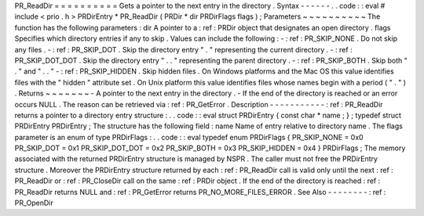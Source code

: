 PR_ReadDir
=
=
=
=
=
=
=
=
=
=
Gets
a
pointer
to
the
next
entry
in
the
directory
.
Syntax
-
-
-
-
-
-
.
.
code
:
:
eval
#
include
<
prio
.
h
>
PRDirEntry
*
PR_ReadDir
(
PRDir
*
dir
PRDirFlags
flags
)
;
Parameters
~
~
~
~
~
~
~
~
~
~
The
function
has
the
following
parameters
:
dir
A
pointer
to
a
:
ref
:
PRDir
object
that
designates
an
open
directory
.
flags
Specifies
which
directory
entries
if
any
to
skip
.
Values
can
include
the
following
:
-
:
ref
:
PR_SKIP_NONE
.
Do
not
skip
any
files
.
-
:
ref
:
PR_SKIP_DOT
.
Skip
the
directory
entry
"
.
"
representing
the
current
directory
.
-
:
ref
:
PR_SKIP_DOT_DOT
.
Skip
the
directory
entry
"
.
.
"
representing
the
parent
directory
.
-
:
ref
:
PR_SKIP_BOTH
.
Skip
both
"
.
"
and
"
.
.
"
-
:
ref
:
PR_SKIP_HIDDEN
.
Skip
hidden
files
.
On
Windows
platforms
and
the
Mac
OS
this
value
identifies
files
with
the
"
hidden
"
attribute
set
.
On
Unix
platform
this
value
identifies
files
whose
names
begin
with
a
period
(
"
.
"
)
.
Returns
~
~
~
~
~
~
~
-
A
pointer
to
the
next
entry
in
the
directory
.
-
If
the
end
of
the
directory
is
reached
or
an
error
occurs
NULL
.
The
reason
can
be
retrieved
via
:
ref
:
PR_GetError
.
Description
-
-
-
-
-
-
-
-
-
-
-
:
ref
:
PR_ReadDir
returns
a
pointer
to
a
directory
entry
structure
:
.
.
code
:
:
eval
struct
PRDirEntry
{
const
char
*
name
;
}
;
typedef
struct
PRDirEntry
PRDirEntry
;
The
structure
has
the
following
field
:
name
Name
of
entry
relative
to
directory
name
.
The
flags
parameter
is
an
enum
of
type
PRDirFlags
:
.
.
code
:
:
eval
typedef
enum
PRDirFlags
{
PR_SKIP_NONE
=
0x0
PR_SKIP_DOT
=
0x1
PR_SKIP_DOT_DOT
=
0x2
PR_SKIP_BOTH
=
0x3
PR_SKIP_HIDDEN
=
0x4
}
PRDirFlags
;
The
memory
associated
with
the
returned
PRDirEntry
structure
is
managed
by
NSPR
.
The
caller
must
not
free
the
PRDirEntry
structure
.
Moreover
the
PRDirEntry
structure
returned
by
each
:
ref
:
PR_ReadDir
call
is
valid
only
until
the
next
:
ref
:
PR_ReadDir
or
:
ref
:
PR_CloseDir
call
on
the
same
:
ref
:
PRDir
object
.
If
the
end
of
the
directory
is
reached
:
ref
:
PR_ReadDir
returns
NULL
and
:
ref
:
PR_GetError
returns
PR_NO_MORE_FILES_ERROR
.
See
Also
-
-
-
-
-
-
-
-
:
ref
:
PR_OpenDir
